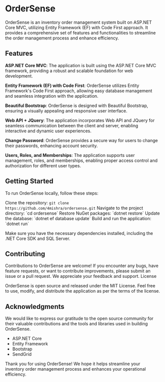 * OrderSense

OrderSense is an inventory order management system built on ASP.NET Core MVC, utilizing Entity Framework (EF) with Code First approach. It provides a comprehensive set of features and functionalities to streamline the order management process and enhance efficiency.

** Features

    *ASP.NET Core MVC*: The application is built using the ASP.NET Core MVC framework, providing a robust and scalable foundation for web development.

    *Entity Framework (EF) with Code First*: OrderSense utilizes Entity Framework's Code First approach, allowing easy database management and seamless integration with the application.

    *Beautiful Bootstrap*: OrderSense is designed with Beautiful Bootstrap, ensuring a visually appealing and responsive user interface.

    *Web API + JQuery*: The application incorporates Web API and JQuery for seamless communication between the client and server, enabling interactive and dynamic user experiences.

    *Change Password*: OrderSense provides a secure way for users to change their passwords, enhancing account security.

    *Users, Roles, and Memberships*: The application supports user management, roles, and memberships, enabling proper access control and authorization for different user types.


** Getting Started

To run OrderSense locally, follow these steps:

    Clone the repository: ~git clone https://github.com/4mishra/ordersense.git~
    Navigate to the project directory: `cd ordersense`
    Restore NuGet packages: `dotnet restore`
    Update the database: `dotnet ef database update`
    Build and run the application: `dotnet run`

Make sure you have the necessary dependencies installed, including the .NET Core SDK and SQL Server.

** Contributing

Contributions to OrderSense are welcome! If you encounter any bugs, have feature requests, or want to contribute improvements, please submit an issue or a pull request. We appreciate your feedback and support.
License

OrderSense is open source and released under the MIT License. Feel free to use, modify, and distribute the application as per the terms of the license.

** Acknowledgments

We would like to express our gratitude to the open source community for their valuable contributions and the tools and libraries used in building OrderSense.

    - ASP.NET Core
    - Entity Framework
    - Bootstrap
    - SendGrid

Thank you for using OrderSense! We hope it helps streamline your inventory order management process and enhances your operational efficiency.
